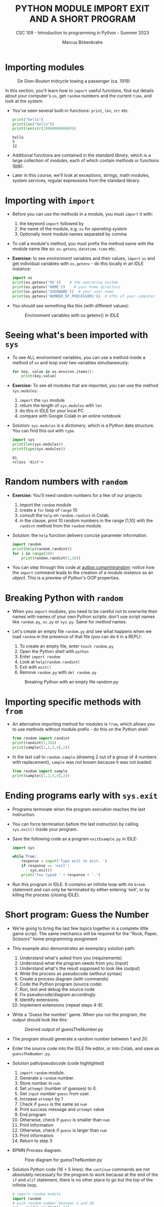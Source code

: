 #+TITLE:PYTHON MODULE IMPORT EXIT AND A SHORT PROGRAM
#+AUTHOR: Marcus Birkenkrahe
#+SUBTITLE: CSC 109 - Introduction to programming in Python - Summer 2023
#+STARTUP: overview hideblocks indent inlineimages entitiespretty
#+PROPERTY: header-args:python :results output :exports both :session *Python*
* Importing modules
#+attr_latex: :width 400px
#+caption: De Dion-Bouton tridcycle towing a passenger (ca. 1919)
[[../img/import.jpg]]

In this section, you'll learn how to ~import~ useful functions, find out
details about your computer's ~os~, get ~random~ numbers and the current
~time~, and look at the system.

- You've seen several built-in functions: ~print~, ~len~, ~str~ etc.
  #+begin_src python
    print("hello")
    print(len("hello"))
    print(len(str(100000000000)))
  #+end_src

  #+RESULTS:
  : hello
  : 5
  : 12

- Additional functions are contained in the /standard library/, which is
  a large collection of /modules/, each of which contain /methods/ or
  functions ([[https://docs.python.org/3/library/index.html][link]]).

- Later in this course, we'll look at exceptions, strings, math
  modules, system services, regular expressions from the standard
  library.

* Importing with ~import~

- Before you can use the methods in a module, you must ~import~ it with:
  1) the keyword ~import~ followed by
  2) the name of the module, e.g. ~os~ for /operating system/
  3) Optionally more module names separated by comma

- To call a module's method, you must prefix the method name with the
  module name like so: ~os.getenv~, ~datetime.time~ etc.

- *Exercise:* to see /environment/ variables and their values, ~import~ ~os~
  and get individual variables with ~os.getenv~ - do this locally in an
  IDLE instance:
  #+begin_src python
    import os
    print(os.getenv('OS'))    # the operating system
    print(os.getenv('HOME'))    # your home directory
    print(os.getenv('USERNAME'))  # your user name
    print(os.getenv('NUMBER_OF_PROCESSORS'))  # CPUs of your computer
  #+end_src

- You should see something like this (with different values):
  #+attr_latex: :width 300px
  #+caption: Environment variables with os.getenv() in IDLE
  [[../img/py_os.png]]

* Seeing what's been imported with ~sys~  

- To see ALL environment variables, you can use a method inside a
  method of ~os~ and loop over two variables simultaneously:
  #+begin_src python
    for key, value in os.environ.items():
        print(key,value)
  #+end_src

- *Exercise:* To see all modules that are imported, you can use
  the method ~sys.modules~:
  1) ~import~ the ~sys~ module
  2) return the length of ~sys.modules~ with ~len~
  3) do this in IDLE for your local PC
  4) compare with Google Colab in an online notebook

- Solution: ~sys.modules~ is a /dictionary/, which is a Python data
  structure. You can find this out with ~type~.
  #+begin_src python
    import sys
    print(len(sys.modules))
    print(type(sys.modules))
  #+end_src

  #+RESULTS:
  : 61
  : <class 'dict'>

* Random numbers with ~random~

- *Exercise:* You'll need random numbers for a few of our projects:
  1) import the ~random~ module
  2) create a ~for~ loop of ~range~ 10
  3) consult the ~help~ on ~random.randint~ in Colab.
  4) in the clause, print 10 random numbers in the range [1,10] with
     the ~randint~ method from the ~random~ module.

- Solution: the ~help~ function delivers concise parameter information.
  #+begin_src python
    import random
    print(help(random.randint))
    for i in range(10):
        print(random.randint(1,10))
  #+end_src

- You can step through this code at [[https://autbor.com/printrandom/][autbor.com/printrandom/]]: notice
  how the ~import~ command leads to the creation of a /module instance/ as
  an /object/. This is a preview of Python's OOP properties.

* Breaking Python with ~random~

- When you ~import~ modules, you need to be careful not to overwrite
  their names with names of your own Python scripts: don't use script
  names like ~random.py~, ~os.py~ or ~sys.py~. Same for /method/ names.

- Let's create an empty file ~random.py~ and see what happens when we
  load ~random~ in the presence of that file (you can do it in a REPL):
  1) To create an empty file, enter ~touch random.py~
  2) Open the Python shell with ~python~
  3) Enter ~import random~
  4) Look at ~help(random.randint)~
  5) Exit with ~exit()~
  6) Remove ~random.py~ with ~del random.py~
  #+attr_latex: :width 400px
  #+caption: Breaking Python with an empty file random.py
  [[../img/py_random.png]]

* Importing specific methods with ~from~

- An alternative importing method for modules is ~from~, which allows
  you to use methods without module prefix - do this on the Python shell:
  #+begin_src python
    from random import randint
    print(randint(1,10))
    print(sample([1,2,3,4],2))
  #+end_src

- In the last call to ~random.sample~ (drawing 2 out of a group of 4
  numbers with replacement), ~sample~ was not known because it was not
  loaded:
  #+begin_src python :results output
    from random import sample
    print(sample([1,2,3,4],2))
  #+end_src

* Ending programs early with ~sys.exit~

- Programs terminate when the program execution reaches the last
  instruction.

- You can force termination before the last instruction by calling
  ~sys.exit()~ inside your program.

- Save the following code as a program ~exitExample.py~ in IDLE:
  #+begin_src python :tangle ./src/exitExample.py
    import sys

    while True:
        response = input('Type exit to exit. ')
        if response == 'exit':
            sys.exit()
        print('You typed ' + response + '.')
  #+end_src

- Run this program in IDLE. It contains an infinite loop with no ~break~
  statement and can only be terminated by either entering 'exit', or
  by killing the process (closing IDLE).
  
* Short program: Guess the Number

- We're going to bring the last few topics together in a complete
  little game script. The same mechanics will be required for the
  "Rock, Paper, Scissors" home programming assignment

- This example also demonstrates an exemplary solution path:
  1. Understand what's asked from you (requirements)
  2. Understand what the program needs from you (input)
  3. Understand what's the result supposed to look like (output)
  4. Write the process as pseudocode (without syntax)
  5. Create a process diagram (with commands)
  6. Code the Python program (source code)
  7. Run, test and debug the source code
  8. Fix pseudocode/diagram accordingly.
  9. Identify extensions.
  10. Implement extensions (repeat steps 4-8).

- Write a 'Guess the number' game. When you run the program, the
  output should look like this:
  #+attr_latex: :width 400px
  #+caption: Desired output of guessTheNumber.py
  [[../img/py_guessTheNumber_output.png]]

- The program should generate a random number between 1 and 20.

- Enter the source code into the IDLE file editor, or into Colab, and
  save as ~guessTheNumber.py~.

- Solution path/pseudocode (code highlighted)
  1) ~import~ ~random~ module.
  2) Generate a ~random~ number.
  3) Store number in ~num~.
  4) Set ~attempt~ (number of guesses) to 0.
  5) Get ~input~ number ~guess~ from user.
  6) Increase ~attempt~ by 1
  7) Check if ~guess~ is the same as ~num~
  8) Print success message and ~attempt~ value
  9) End program
  10) Otherwise, check if ~guess~ is smaller than ~num~
  11) Print information
  12) Otherwise, check if ~guess~ is larger than ~num~
  13) Print information
  14) Return to step 3

- BPMN Process diagram:
  #+attr_latex: :width 400px
  #+caption: Flow diagram for guessTheNumber.py
  [[../img/py_guessTheNumber.png]]

- Solution Python code (16 + 5 lines): the ~continue~ commands are not
  absolutely necessary for the program to work because at the end of
  the ~if~ and ~elif~ statement, there is no other place to go but the top
  of the infinite loop. 
  #+begin_src python :tangle ./src/guessTheNumber.py
    # import random module
    import random
    # pick random number between 1 and 20
    num = random.randint(1,20)
    # set attempts counter to 0
    attempt = 0
    # ask user for number guess
    print('Enter number between 1 and 20: ')
    # infinite loop until number is guessed
    while True:
        guess = int(input('Take a guess: '))
        attempt = attempt + 1
        if guess < num:
            print('Your guess is too low.')
            continue
        elif guess > num:
            print('Your guess is too high.')
            continue
        else:
            print('Good job! You guessed my number in ' + str(attempt) + ' guesses!')
            break
  #+end_src

- Program extensions:
  1) Make program safe against no/wrong input (exception handling):
     currently, it terminates with an error if a floating-point number
     or a letter or nothing is entered by mistake.
  2) Exchange the infinite ~while~ loop by a ~for~ loop with a set number
     of allowed guesses (most games don't go on forever).

- Play the ~while~ loop version of this program at [[https://pythontutor.com/visualize.html#code=import%20random%0Anum%20%3D%20random.randint%281,20%29%0Aattempt%20%3D%200%0Aprint%28'Enter%20number%20between%201%20and%2020%3A%20'%29%0Awhile%20True%3A%0A%20%20%20%20guess%20%3D%20int%28input%28'Take%20a%20guess%3A%20'%29%29%0A%20%20%20%20attempt%20%3D%20attempt%20%2B%201%0A%20%20%20%20if%20guess%20%3C%20num%3A%0A%20%20%20%20%20%20%20%20print%28'Your%20guess%20is%20too%20low.'%29%0A%20%20%20%20%20%20%20%20continue%0A%20%20%20%20elif%20guess%20%3E%20num%3A%0A%20%20%20%20%20%20%20%20print%28'Your%20guess%20is%20too%20high.'%29%0A%20%20%20%20%20%20%20%20continue%0A%20%20%20%20else%3A%0A%20%20%20%20%20%20%20%20print%28'Good%20job!%20You%20guessed%20my%20number%20in%20'%20%2B%20str%28attempt%29%20%2B%20'%20guesses!'%29%0A%20%20%20%20%20%20%20%20break%20%20&cumulative=false&curInstr=0&heapPrimitives=nevernest&mode=display&origin=opt-frontend.js&py=3&rawInputLstJSON=%5B%2210%22,%2215%22,%2212%22,%2213%22%5D&textReferences=false][pythontutor.com]]

- Visualize a ~for~ loop version of this program at: [[https://autbor.com/guessthenumber/][pythontutor.com]].

- What did you learn?
  1) For best productivity and learning, follow a solution path -
     don't just "code away"
  2) For best learning effects find different solutions to the same
     problem.
  3) For best results, handle exceptions. Balance exception handling
     with usability and performance.
  4) There is always more than one solution, usually many. There is no
     best solution to a programming problem that satisfies all
     requirements, even the unspoken ones, equally well.

* References

- Sweigart, A. (2019). Automate the Boring Stuff with
  Python. NoStarch. URL: [[https://automatetheboringstuff.com/2e/chapter2/][automatetheboringstuff.com]]


